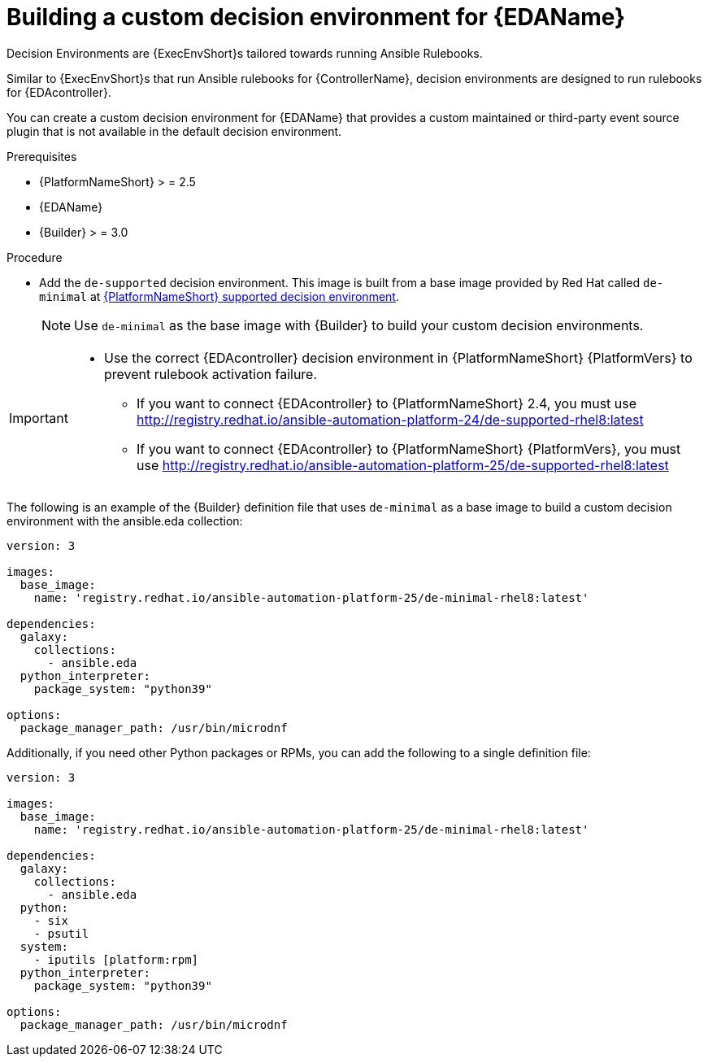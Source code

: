 [id="eda-build-a-custom-decision-environment"]

= Building a custom decision environment for {EDAName}

Decision Environments are {ExecEnvShort}s tailored towards running Ansible Rulebooks.

Similar to {ExecEnvShort}s that run Ansible rulebooks for {ControllerName}, decision environments are designed to run rulebooks for {EDAcontroller}.

You can create a custom decision environment for {EDAName} that provides a custom maintained or third-party event source plugin that is not available in the default decision environment.

.Prerequisites

* {PlatformNameShort} > = 2.5
* {EDAName}
* {Builder} > = 3.0

.Procedure

* Add the `de-supported` decision environment. 
This image is built from a base image provided by Red Hat called `de-minimal` at link:https://catalog.redhat.com/software/containers/ansible-automation-platform-24/de-supported-rhel9/6449642e3993031ccdf4cf19[{PlatformNameShort} supported decision environment].

+
[NOTE]
====
Use `de-minimal` as the base image with {Builder} to build your custom decision environments.
====

[IMPORTANT]

====
* Use the correct {EDAcontroller} decision environment in {PlatformNameShort} {PlatformVers} to prevent rulebook activation failure.

** If you want to connect {EDAcontroller} to {PlatformNameShort} 2.4, you must use link:http://registry.redhat.io/ansible-automation-platform-24/de-supported-rhel8:latest[http://registry.redhat.io/ansible-automation-platform-24/de-supported-rhel8:latest]
** If you want to connect {EDAcontroller} to {PlatformNameShort} {PlatformVers}, you must use link:http://registry.redhat.io/ansible-automation-platform-25/de-supported-rhel8:latest[http://registry.redhat.io/ansible-automation-platform-25/de-supported-rhel8:latest]
====

The following is an example of the {Builder} definition file that uses `de-minimal` as a base image to build a custom decision environment with the ansible.eda collection:
-----
version: 3

images:
  base_image:
    name: 'registry.redhat.io/ansible-automation-platform-25/de-minimal-rhel8:latest'

dependencies:
  galaxy:
    collections:
      - ansible.eda
  python_interpreter:
    package_system: "python39"

options:
  package_manager_path: /usr/bin/microdnf
-----

Additionally, if you need other Python packages or RPMs, you can add the following to a single definition file:
-----
version: 3

images:
  base_image:
    name: 'registry.redhat.io/ansible-automation-platform-25/de-minimal-rhel8:latest'

dependencies:
  galaxy:
    collections:
      - ansible.eda
  python:
    - six
    - psutil
  system:
    - iputils [platform:rpm]
  python_interpreter:
    package_system: "python39"

options:
  package_manager_path: /usr/bin/microdnf
-----
